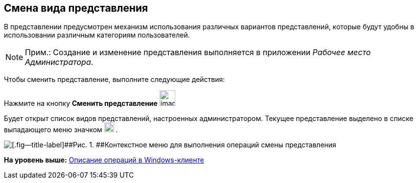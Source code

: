 [[ariaid-title1]]
== Смена вида представления

В представлении предусмотрен механизм использования различных вариантов представлений, которые будут удобны в использовании различным категориям пользователей.

[NOTE]
====
[.note__title]#Прим.:# Создание и изменение представления выполняется в приложении _Рабочее место Администратора_.
====

Чтобы сменить представление, выполните следующие действия:

[.ph .cmd]#Нажмите на кнопку *Сменить представление* image:img/Buttons/change_view.png[image,width=32,height=32]#

Будет открыт список видов представлений, настроенных администратором. Текущее представление выделено в списке выпадающего меню значком image:img/Buttons/check_black.png[image,width=20,height=20] .

image::img/View_list.png[[.fig--title-label]##Рис. 1. ##Контекстное меню для выполнения операций смены представления]

*На уровень выше:* xref:../topics/Operations_winclient.adoc[Описание операций в Windows-клиенте]
